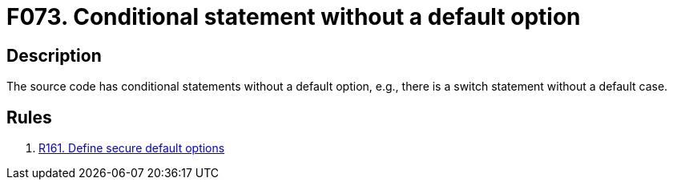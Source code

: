 :slug: products/rules/findings/073/
:description: The purpose of this page is to present information about the set of findings reported by Fluid Attacks. In this case, the finding presents information about vulnerabilities arising from having conditionals without a default option, recommendations to avoid them and related security requirements.
:keywords: Conditional, Code, Source, Option, Default, Statement
:findings: yes
:type: hygiene

= F073. Conditional statement without a default option

== Description

The source code has conditional statements without a default option,
e.g., there is a switch statement without a default case.

== Rules

. [[r1]] [inner]#link:/products/rules/list/161/[R161. Define secure default options]#
